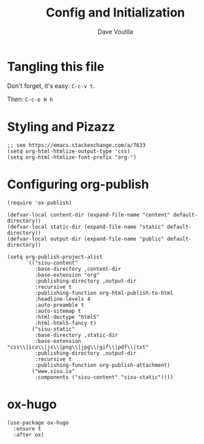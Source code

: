 #+TITLE: Config and Initialization
#+AUTHOR: Dave Voutila
#+EMAIL: voutilad@gmail.com
#+PROPERTY: header-args:elisp :results output silent :tangle yes

* Tangling this file
Don't forget, it's easy: =C-c-v t=.

Then: =C-c-e H h=

* Styling and Pizazz

#+BEGIN_SRC elisp
  ;; see https://emacs.stackexchange.com/a/7633
  (setq org-html-htmlize-output-type 'css)
  (setq org-html-htmlize-font-prefix "org-")
#+END_SRC

* Configuring org-publish

#+BEGIN_SRC elisp
  (require 'ox-publish)

  (defvar-local content-dir (expand-file-name "content" default-directory))
  (defvar-local static-dir (expand-file-name "static" default-directory))
  (defvar-local output-dir (expand-file-name "public" default-directory))

  (setq org-publish-project-alist
        `(("sisu-content"
           :base-directory ,content-dir
           :base-extension "org"
           :publishing-directory ,output-dir
           :recursive t
           :publishing-function org-html-publish-to-html
           :headline-levels 4
           :auto-preamble t
           :auto-sitemap t
           :html-doctype "html5"
           :html-html5-fancy t)
          ("sisu-static"
           :base-directory ,static-dir
           :base-extension "css\\|ico\\|js\\|png\\|jpg\\|gif\\|pdf\\|txt"
           :publishing-directory ,output-dir
           :recursive t
           :publishing-function org-publish-attachment)
          ("www.sisu.io"
           :components ("sisu-content" "sisu-static"))))
#+END_SRC

* ox-hugo
#+BEGIN_SRC elisp
  (use-package ox-hugo
    :ensure t
    :after ox)
#+END_SRC
